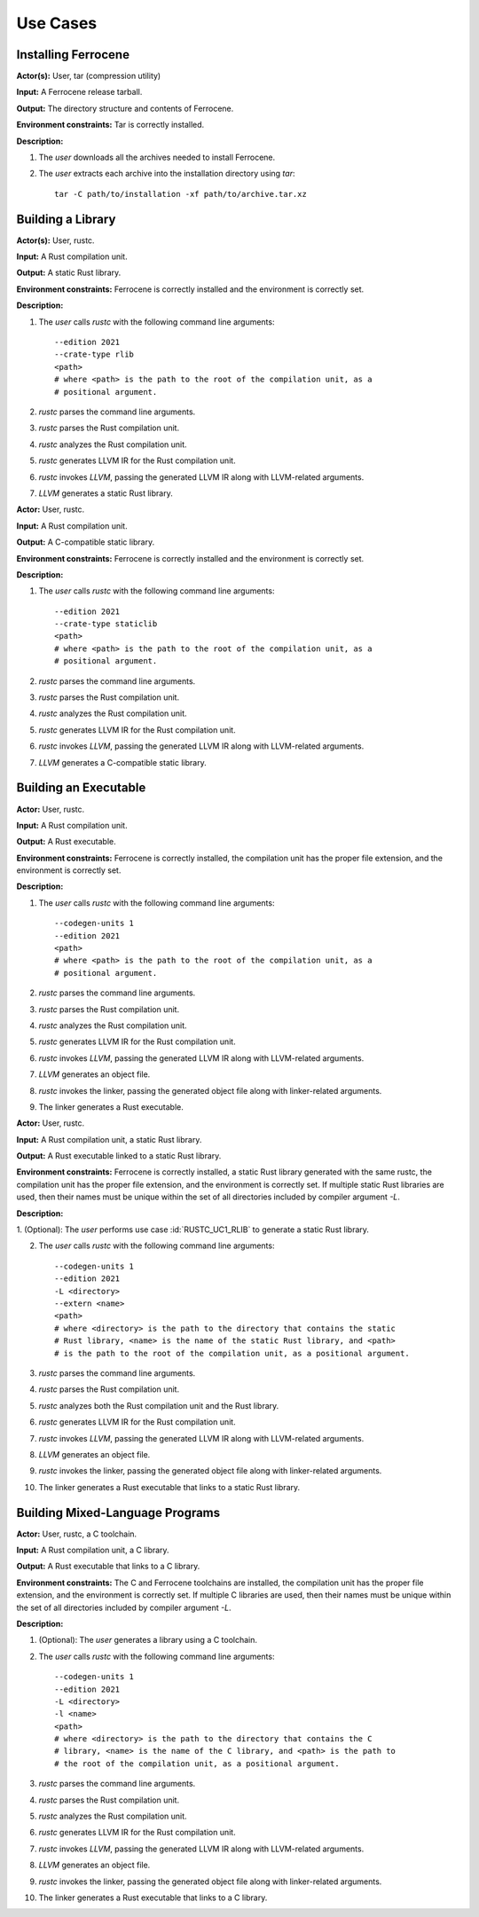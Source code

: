 .. SPDX-License-Identifier: MIT OR Apache-2.0
   SPDX-FileCopyrightText: The Ferrocene Developers

.. default-domain:: qualification

Use Cases
=========

Installing Ferrocene
--------------------

.. id:: RUSTC_UC0_INST

**Actor(s):** User, tar (compression utility)

**Input:** A Ferrocene release tarball.

**Output:** The directory structure and contents of Ferrocene.

**Environment constraints:** Tar is correctly installed.

**Description:**

1. The `user` downloads all the archives needed to install Ferrocene.

2. The `user` extracts each archive into the installation directory using `tar`::

    tar -C path/to/installation -xf path/to/archive.tar.xz

Building a Library
------------------

.. id:: RUSTC_UC1_RLIB

**Actor(s):** User, rustc.

**Input:** A Rust compilation unit.

**Output:** A static Rust library.

**Environment constraints:** Ferrocene is correctly installed and the
environment is correctly set.

**Description:**

1. The `user` calls `rustc` with the following command line arguments::

    --edition 2021
    --crate-type rlib
    <path>
    # where <path> is the path to the root of the compilation unit, as a
    # positional argument.

2. `rustc` parses the command line arguments.

3. `rustc` parses the Rust compilation unit.

4. `rustc` analyzes the Rust compilation unit.

5. `rustc` generates LLVM IR for the Rust compilation unit.

6. `rustc` invokes `LLVM`, passing the generated LLVM IR along with
   LLVM-related arguments.

7. `LLVM` generates a static Rust library.


.. id:: RUSTC_UC2_STATICLIB

**Actor:** User, rustc.

**Input:** A Rust compilation unit.

**Output:** A C-compatible static library.

**Environment constraints:** Ferrocene is correctly installed and the
environment is correctly set.

**Description:**

1. The `user` calls `rustc` with the following command line arguments::

    --edition 2021
    --crate-type staticlib
    <path>
    # where <path> is the path to the root of the compilation unit, as a
    # positional argument.

2. `rustc` parses the command line arguments.

3. `rustc` parses the Rust compilation unit.

4. `rustc` analyzes the Rust compilation unit.

5. `rustc` generates LLVM IR for the Rust compilation unit.

6. `rustc` invokes `LLVM`, passing the generated LLVM IR along with
   LLVM-related arguments.

7. `LLVM` generates a C-compatible static library.


Building an Executable
----------------------

.. id:: RUSTC_UC3_EXEC

**Actor:** User, rustc.

**Input:** A Rust compilation unit.

**Output:** A Rust executable.

**Environment constraints:** Ferrocene is correctly installed, the
compilation unit has the proper file extension, and the environment is correctly
set.

**Description:**

1. The `user` calls `rustc` with the following command line arguments::

    --codegen-units 1
    --edition 2021
    <path>
    # where <path> is the path to the root of the compilation unit, as a
    # positional argument.

2. `rustc` parses the command line arguments.

3. `rustc` parses the Rust compilation unit.

4. `rustc` analyzes the Rust compilation unit.

5. `rustc` generates LLVM IR for the Rust compilation unit.

6. `rustc` invokes `LLVM`, passing the generated LLVM IR along with
   LLVM-related arguments.

7. `LLVM` generates an object file.

8. `rustc` invokes the linker, passing the generated object file along with
   linker-related arguments.

9. The linker generates a Rust executable.


.. id:: RUSTC_UC4_EXEC_RLIB

**Actor:** User, rustc.

**Input:** A Rust compilation unit, a static Rust library.

**Output:** A Rust executable linked to a static Rust library.

**Environment constraints:** Ferrocene is correctly installed, a static
Rust library generated with the same rustc, the compilation unit has the proper
file extension, and the environment is correctly set. If multiple static Rust
libraries are used, then their names must be unique within the set of all
directories included by compiler argument `-L`.

**Description:**

1. (Optional): The `user` performs use case :id:`RUSTC_UC1_RLIB` to generate a static Rust
library.

2. The `user` calls `rustc` with the following command line arguments::

    --codegen-units 1
    --edition 2021
    -L <directory>
    --extern <name>
    <path>
    # where <directory> is the path to the directory that contains the static
    # Rust library, <name> is the name of the static Rust library, and <path>
    # is the path to the root of the compilation unit, as a positional argument.

3. `rustc` parses the command line arguments.

4. `rustc` parses the Rust compilation unit.

5. `rustc` analyzes both the Rust compilation unit and the Rust library.

6. `rustc` generates LLVM IR for the Rust compilation unit.

7. `rustc` invokes `LLVM`, passing the generated LLVM IR along with
   LLVM-related arguments.

8. `LLVM` generates an object file.

9. `rustc` invokes the linker, passing the generated object file along with
   linker-related arguments.

10. The linker generates a Rust executable that links to a static Rust library.


Building Mixed-Language Programs
--------------------------------

.. id:: RUSTC_UC5_EXEC_CLIB

**Actor:** User, rustc, a C toolchain.

**Input:** A Rust compilation unit, a C library.

**Output:** A Rust executable that links to a C library.

**Environment constraints:** The C and Ferrocene toolchains are installed,
the compilation unit has the proper file extension, and the environment is
correctly set. If multiple C libraries are used, then their names must be
unique within the set of all directories included by compiler argument `-L`.

**Description:**

1. (Optional): The `user` generates a library using a C toolchain.

2. The `user` calls `rustc` with the following command line arguments::

    --codegen-units 1
    --edition 2021
    -L <directory>
    -l <name>
    <path>
    # where <directory> is the path to the directory that contains the C
    # library, <name> is the name of the C library, and <path> is the path to
    # the root of the compilation unit, as a positional argument.

3. `rustc` parses the command line arguments.

4. `rustc` parses the Rust compilation unit.

5. `rustc` analyzes the Rust compilation unit.

6. `rustc` generates LLVM IR for the Rust compilation unit.

7. `rustc` invokes `LLVM`, passing the generated LLVM IR along with
   LLVM-related arguments.

8. `LLVM` generates an object file.

9. `rustc` invokes the linker, passing the generated object file along with
   linker-related arguments.

10. The linker generates a Rust executable that links to a C library.

